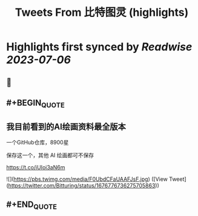 :PROPERTIES:
:title: Tweets From 比特图灵 (highlights)
:END:

:PROPERTIES:
:author: [[Bitturing on Twitter]]
:full-title: "Tweets From 比特图灵"
:category: [[tweets]]
:url: https://twitter.com/Bitturing
:END:

* Highlights first synced by [[Readwise]] [[2023-07-06]]
** 📌
** #+BEGIN_QUOTE
** 我目前看到的AI绘画资料最全版本

一个GitHub仓库，8900星 

保存这一个，其他 AI 绘画都可不保存

https://t.co/iUIoi3aN6m 

![](https://pbs.twimg.com/media/F0UbdCFaUAAFJsF.jpg) ([View Tweet](https://twitter.com/Bitturing/status/1676776736275705863))
** #+END_QUOTE